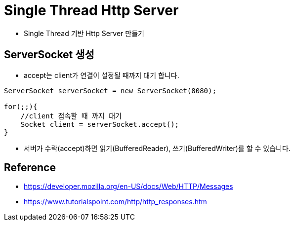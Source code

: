 = Single Thread Http Server

* Single Thread 기반 Http Server  만들기

//https://www.syedhussim.com/java/a-simple-http-server-part-1.html

== ServerSocket 생성

* accept는 client가 연결이 설정될 때까지 대기 합니다.

[source,java]
----
ServerSocket serverSocket = new ServerSocket(8080);

for(;;){
    //client 접속할 때 까지 대기
    Socket client = serverSocket.accept();
}
----
* 서버가 수락(accept)하면 읽기(BufferedReader), 쓰기(BufferedWriter)를 할 수 있습니다.



== Reference
* https://developer.mozilla.org/en-US/docs/Web/HTTP/Messages
* https://www.tutorialspoint.com/http/http_responses.htm


